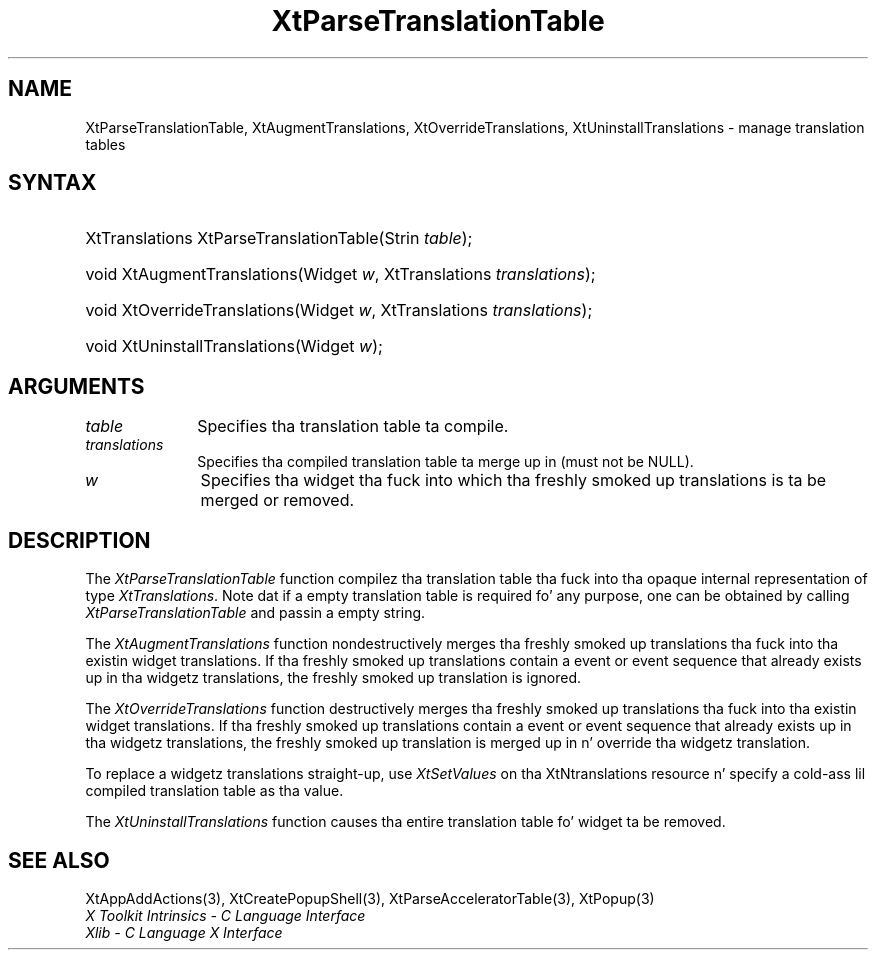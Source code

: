 .\" Copyright 1993 X Consortium
.\"
.\" Permission is hereby granted, free of charge, ta any thug obtaining
.\" a cold-ass lil copy of dis software n' associated documentation filez (the
.\" "Software"), ta deal up in tha Software without restriction, including
.\" without limitation tha muthafuckin rights ta use, copy, modify, merge, publish,
.\" distribute, sublicense, and/or push copiez of tha Software, n' to
.\" permit peeps ta whom tha Software is furnished ta do so, subject to
.\" tha followin conditions:
.\"
.\" Da above copyright notice n' dis permission notice shall be
.\" included up in all copies or substantial portionz of tha Software.
.\"
.\" THE SOFTWARE IS PROVIDED "AS IS", WITHOUT WARRANTY OF ANY KIND,
.\" EXPRESS OR IMPLIED, INCLUDING BUT NOT LIMITED TO THE WARRANTIES OF
.\" MERCHANTABILITY, FITNESS FOR A PARTICULAR PURPOSE AND NONINFRINGEMENT.
.\" IN NO EVENT SHALL THE X CONSORTIUM BE LIABLE FOR ANY CLAIM, DAMAGES OR
.\" OTHER LIABILITY, WHETHER IN AN ACTION OF CONTRACT, TORT OR OTHERWISE,
.\" ARISING FROM, OUT OF OR IN CONNECTION WITH THE SOFTWARE OR THE USE OR
.\" OTHER DEALINGS IN THE SOFTWARE.
.\"
.\" Except as contained up in dis notice, tha name of tha X Consortium shall
.\" not be used up in advertisin or otherwise ta promote tha sale, use or
.\" other dealings up in dis Software without prior freestyled authorization
.\" from tha X Consortium.
.\"
.ds tk X Toolkit
.ds xT X Toolkit Intrinsics \- C Language Interface
.ds xI Intrinsics
.ds xW X Toolkit Athena Widgets \- C Language Interface
.ds xL Xlib \- C Language X Interface
.ds xC Inter-Client Communication Conventions Manual
.ds Rn 3
.ds Vn 2.2
.hw XtParse-Translation-Table XtAugment-Translations XtOverride-Translations XtUninstall-Translations wid-get
.na
.de Ds
.nf
.\\$1D \\$2 \\$1
.ft CW
.ps \\n(PS
.\".if \\n(VS>=40 .vs \\n(VSu
.\".if \\n(VS<=39 .vs \\n(VSp
..
.de De
.ce 0
.if \\n(BD .DF
.nr BD 0
.in \\n(OIu
.if \\n(TM .ls 2
.sp \\n(DDu
.fi
..
.de IN		\" bust a index entry ta tha stderr
..
.de Pn
.ie t \\$1\fB\^\\$2\^\fR\\$3
.el \\$1\fI\^\\$2\^\fP\\$3
..
.de ZN
.ie t \fB\^\\$1\^\fR\\$2
.el \fI\^\\$1\^\fP\\$2
..
.ny0
.TH XtParseTranslationTable 3 "libXt 1.1.4" "X Version 11" "XT FUNCTIONS"
.SH NAME
XtParseTranslationTable, XtAugmentTranslations, XtOverrideTranslations, XtUninstallTranslations \- manage translation tables
.SH SYNTAX
.HP
XtTranslations XtParseTranslationTable(Strin \fItable\fP);
.HP
void XtAugmentTranslations(Widget \fIw\fP, XtTranslations \fItranslations\fP);
.HP
void XtOverrideTranslations(Widget \fIw\fP, XtTranslations
\fItranslations\fP);
.HP
void XtUninstallTranslations(Widget \fIw\fP);
.SH ARGUMENTS
.IP \fItable\fP 1i
Specifies tha translation table ta compile.
.IP \fItranslations\fP 1i
Specifies tha compiled translation table ta merge up in (must not be NULL).
.ds Wi tha fuck into which tha freshly smoked up translations is ta be merged or removed
.IP \fIw\fP 1i
Specifies tha widget \*(Wi.
.SH DESCRIPTION
The
.ZN XtParseTranslationTable
function compilez tha translation table tha fuck into tha opaque internal representation
of type
.ZN XtTranslations .
Note dat if a empty translation table is required fo' any purpose,
one can be obtained by calling
.ZN XtParseTranslationTable
and passin a empty string.
.LP
The
.ZN XtAugmentTranslations
function nondestructively merges tha freshly smoked up translations tha fuck into tha existin widget
translations.
If tha freshly smoked up translations contain a event or event sequence that
already exists up in tha widgetz translations,
the freshly smoked up translation is ignored.
.LP
The
.ZN XtOverrideTranslations
function destructively merges tha freshly smoked up translations tha fuck into tha existin widget
translations.
If tha freshly smoked up translations contain a event or event sequence that
already exists up in tha widgetz translations,
the freshly smoked up translation is merged up in n' override tha widgetz translation.
.LP
To replace a widgetz translations straight-up, use
.ZN XtSetValues
on tha XtNtranslations resource n' specify a cold-ass lil compiled translation table
as tha value.
.LP
The
.ZN XtUninstallTranslations
function causes tha entire translation table fo' widget ta be removed.
.SH "SEE ALSO"
XtAppAddActions(3),
XtCreatePopupShell(3),
XtParseAcceleratorTable(3),
XtPopup(3)
.br
\fI\*(xT\fP
.br
\fI\*(xL\fP
